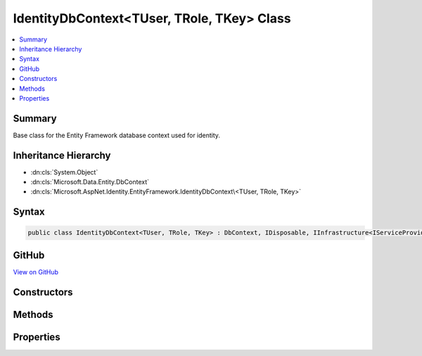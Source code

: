 

IdentityDbContext<TUser, TRole, TKey> Class
===========================================



.. contents:: 
   :local:



Summary
-------

Base class for the Entity Framework database context used for identity.





Inheritance Hierarchy
---------------------


* :dn:cls:`System.Object`
* :dn:cls:`Microsoft.Data.Entity.DbContext`
* :dn:cls:`Microsoft.AspNet.Identity.EntityFramework.IdentityDbContext\<TUser, TRole, TKey>`








Syntax
------

.. code-block:: csharp

   public class IdentityDbContext<TUser, TRole, TKey> : DbContext, IDisposable, IInfrastructure<IServiceProvider> where TUser : IdentityUser<TKey> where TRole : IdentityRole<TKey> where TKey : IEquatable<TKey>





GitHub
------

`View on GitHub <https://github.com/aspnet/apidocs/blob/master/aspnet/identity/src/Microsoft.AspNet.Identity.EntityFramework/IdentityDbContext.cs>`_





.. dn:class:: Microsoft.AspNet.Identity.EntityFramework.IdentityDbContext<TUser, TRole, TKey>

Constructors
------------

.. dn:class:: Microsoft.AspNet.Identity.EntityFramework.IdentityDbContext<TUser, TRole, TKey>
    :noindex:
    :hidden:

    
    .. dn:constructor:: Microsoft.AspNet.Identity.EntityFramework.IdentityDbContext<TUser, TRole, TKey>.IdentityDbContext()
    
        
    
        Initializes a new instance of the :any:`Microsoft.AspNet.Identity.EntityFramework.IdentityDbContext` class.
    
        
    
        
        .. code-block:: csharp
    
           protected IdentityDbContext()
    
    .. dn:constructor:: Microsoft.AspNet.Identity.EntityFramework.IdentityDbContext<TUser, TRole, TKey>.IdentityDbContext(Microsoft.Data.Entity.Infrastructure.DbContextOptions)
    
        
    
        Initializes a new instance of :any:`Microsoft.AspNet.Identity.EntityFramework.IdentityDbContext`\.
    
        
        
        
        :param options: The options to be used by a .
        
        :type options: Microsoft.Data.Entity.Infrastructure.DbContextOptions
    
        
        .. code-block:: csharp
    
           public IdentityDbContext(DbContextOptions options)
    
    .. dn:constructor:: Microsoft.AspNet.Identity.EntityFramework.IdentityDbContext<TUser, TRole, TKey>.IdentityDbContext(System.IServiceProvider)
    
        
    
        Initializes a new instance of the :any:`Microsoft.AspNet.Identity.EntityFramework.IdentityDbContext` class using an :any:`System.IServiceProvider`\.
    
        
        
        
        :param serviceProvider: The service provider to be used.
        
        :type serviceProvider: System.IServiceProvider
    
        
        .. code-block:: csharp
    
           public IdentityDbContext(IServiceProvider serviceProvider)
    
    .. dn:constructor:: Microsoft.AspNet.Identity.EntityFramework.IdentityDbContext<TUser, TRole, TKey>.IdentityDbContext(System.IServiceProvider, Microsoft.Data.Entity.Infrastructure.DbContextOptions)
    
        
    
        Initializes a new instance of the :any:`Microsoft.AspNet.Identity.EntityFramework.IdentityDbContext` class using an :any:`System.IServiceProvider`\.
    
        
        
        
        :param serviceProvider: The service provider to be used.
        
        :type serviceProvider: System.IServiceProvider
        
        
        :param options: The options to be used by a .
        
        :type options: Microsoft.Data.Entity.Infrastructure.DbContextOptions
    
        
        .. code-block:: csharp
    
           public IdentityDbContext(IServiceProvider serviceProvider, DbContextOptions options)
    

Methods
-------

.. dn:class:: Microsoft.AspNet.Identity.EntityFramework.IdentityDbContext<TUser, TRole, TKey>
    :noindex:
    :hidden:

    
    .. dn:method:: Microsoft.AspNet.Identity.EntityFramework.IdentityDbContext<TUser, TRole, TKey>.OnModelCreating(Microsoft.Data.Entity.ModelBuilder)
    
        
    
        Configures the schema needed for the identity framework.
    
        
        
        
        :param builder: The builder being used to construct the model for this context.
        
        :type builder: Microsoft.Data.Entity.ModelBuilder
    
        
        .. code-block:: csharp
    
           protected override void OnModelCreating(ModelBuilder builder)
    

Properties
----------

.. dn:class:: Microsoft.AspNet.Identity.EntityFramework.IdentityDbContext<TUser, TRole, TKey>
    :noindex:
    :hidden:

    
    .. dn:property:: Microsoft.AspNet.Identity.EntityFramework.IdentityDbContext<TUser, TRole, TKey>.RoleClaims
    
        
    
        Gets or sets the :any:`Microsoft.Data.Entity.DbSet\`1` of role claims.
    
        
        :rtype: Microsoft.Data.Entity.DbSet{Microsoft.AspNet.Identity.EntityFramework.IdentityRoleClaim{{TKey}}}
    
        
        .. code-block:: csharp
    
           public DbSet<IdentityRoleClaim<TKey>> RoleClaims { get; set; }
    
    .. dn:property:: Microsoft.AspNet.Identity.EntityFramework.IdentityDbContext<TUser, TRole, TKey>.Roles
    
        
    
        Gets or sets the :any:`Microsoft.Data.Entity.DbSet\`1` of roles.
    
        
        :rtype: Microsoft.Data.Entity.DbSet{{TRole}}
    
        
        .. code-block:: csharp
    
           public DbSet<TRole> Roles { get; set; }
    
    .. dn:property:: Microsoft.AspNet.Identity.EntityFramework.IdentityDbContext<TUser, TRole, TKey>.UserClaims
    
        
    
        Gets or sets the :any:`Microsoft.Data.Entity.DbSet\`1` of User claims.
    
        
        :rtype: Microsoft.Data.Entity.DbSet{Microsoft.AspNet.Identity.EntityFramework.IdentityUserClaim{{TKey}}}
    
        
        .. code-block:: csharp
    
           public DbSet<IdentityUserClaim<TKey>> UserClaims { get; set; }
    
    .. dn:property:: Microsoft.AspNet.Identity.EntityFramework.IdentityDbContext<TUser, TRole, TKey>.UserLogins
    
        
    
        Gets or sets the :any:`Microsoft.Data.Entity.DbSet\`1` of User logins.
    
        
        :rtype: Microsoft.Data.Entity.DbSet{Microsoft.AspNet.Identity.EntityFramework.IdentityUserLogin{{TKey}}}
    
        
        .. code-block:: csharp
    
           public DbSet<IdentityUserLogin<TKey>> UserLogins { get; set; }
    
    .. dn:property:: Microsoft.AspNet.Identity.EntityFramework.IdentityDbContext<TUser, TRole, TKey>.UserRoles
    
        
    
        Gets or sets the :any:`Microsoft.Data.Entity.DbSet\`1` of User roles.
    
        
        :rtype: Microsoft.Data.Entity.DbSet{Microsoft.AspNet.Identity.EntityFramework.IdentityUserRole{{TKey}}}
    
        
        .. code-block:: csharp
    
           public DbSet<IdentityUserRole<TKey>> UserRoles { get; set; }
    
    .. dn:property:: Microsoft.AspNet.Identity.EntityFramework.IdentityDbContext<TUser, TRole, TKey>.Users
    
        
    
        Gets or sets the :any:`Microsoft.Data.Entity.DbSet\`1` of Users.
    
        
        :rtype: Microsoft.Data.Entity.DbSet{{TUser}}
    
        
        .. code-block:: csharp
    
           public DbSet<TUser> Users { get; set; }
    

